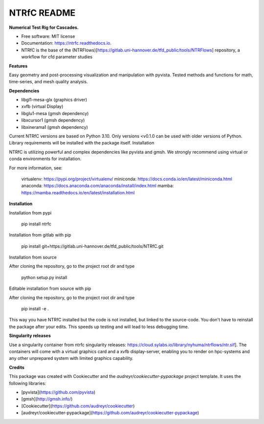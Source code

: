 ============
NTRfC README
============

**Numerical Test Rig for Cascades.**


* Free software: MIT license
* Documentation: https://ntrfc.readthedocs.io.
* NTRfC is the base of the (NTRFlows)[https://gitlab.uni-hannover.de/tfd_public/tools/NTRFlows] repository, a workflow for cfd parameter studies



**Features**

Easy geometry and post-processing visualization and manipulation with pyvista.
Tested methods and functions for math, time-series, and mesh quality analysis.

**Dependencies**

- libgl1-mesa-glx (graphics driver)
- xvfb (virtual Display)
- libglu1-mesa (gmsh dependency)
- libxcursor1 (gmsh dependency)
- libxinerama1 (gmsh dependency)

Current NTRfC versions are based on Python 3.10. Only versions <v0.1.0 can be used with older versions of Python. Library requirements will be installed with the package itself.
Installation

NTRfC is utilizing powerful and complex dependencies like pyvista and gmsh. We strongly recommend using virtual or conda environments for installation.

For more information, see:

    virtualenv: https://pypi.org/project/virtualenv/
    miniconda: https://docs.conda.io/en/latest/miniconda.html
    anaconda: https://docs.anaconda.com/anaconda/install/index.html
    mamba: https://mamba.readthedocs.io/en/latest/installation.html


**Installation**

Installation from pypi


    pip install ntrfc




Installation from gitlab with pip


    pip install git+https://gitlab.uni-hannover.de/tfd_public/tools/NTRfC.git


Installation from source

After cloning the repository, go to the project root dir and type


    python setup.py install


Editable installation from source with pip

After cloning the repository, go to the project root dir and type


    pip install -e .


This way you have NTRfC installed but the code is not installed, but linked to the source-code.
You don't have to reinstall the package after your edits.
This speeds up testing and will lead to less debugging time.

**Singularity releases**

Use a singularity container from ntrfc singularity releases:  https://cloud.sylabs.io/library/nyhuma/ntrflows/ntr.sif].
The containers will come with a virtual graphics card and a xvfb display-server, enabling you to render on hpc-systems and any other unprepared system with limited graphics capability.

**Credits**

This package was created with Cookiecutter and the `audreyr/cookiecutter-pypackage` project template. It uses the following libraries:

- [pyvista](https://github.com/pyvista)
- [gmsh](http://gmsh.info/)
- [Cookiecutter](https://github.com/audreyr/cookiecutter)
- [audreyr/cookiecutter-pypackage](https://github.com/audreyr/cookiecutter-pypackage)
